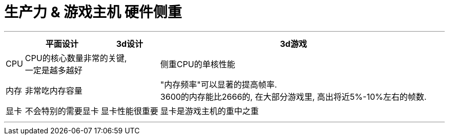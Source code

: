 
= 生产力 & 游戏主机 硬件侧重
:sectnums:
:toc:

---

[options="autowidth"]
|===
| |平面设计 |3d设计 |3d游戏

|CPU
2+|CPU的核心数量非常的关键,  +
一定是越多越好
|侧重CPU的单核性能

|内存
2+|非常吃内存容量
|"内存频率"可以显著的提高帧率.  +
3600的内存能比2666的, 在大部分游戏里, 高出将近5%-10%左右的帧数.

|显卡
|不会特别的需要显卡
|显卡性能很重要
|显卡是游戏主机的重中之重

|===

---
